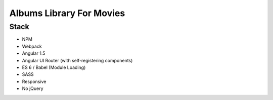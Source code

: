 Albums Library For Movies
=========================

Stack
-----

- NPM
- Webpack
- Angular 1.5
- Angular UI Router (with self-registering components)
- ES 6 / Babel (Module Loading)
- SASS
- Responsive
- No jQuery


